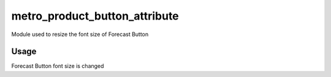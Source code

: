 ==============================
metro_product_button_attribute
==============================

Module used to resize the font size of Forecast Button

Usage
=====
Forecast Button font size is changed